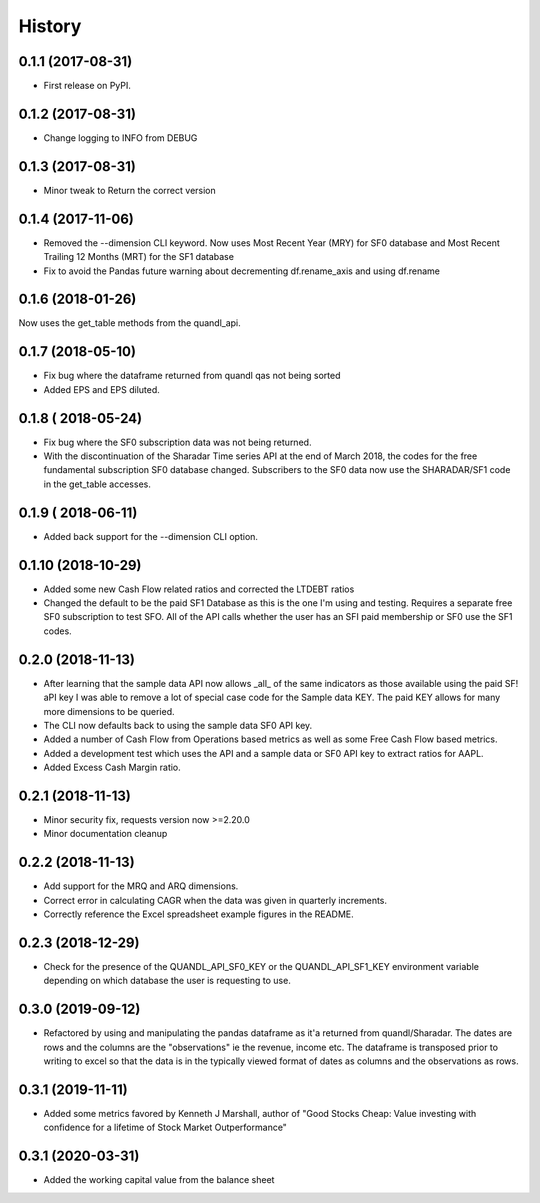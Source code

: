 =======
History
=======

0.1.1 (2017-08-31)
------------------

* First release on PyPI.

0.1.2 (2017-08-31)
------------------
* Change logging to INFO from DEBUG

0.1.3 (2017-08-31)
------------------
* Minor tweak to Return the correct version

0.1.4 (2017-11-06)
------------------
* Removed the --dimension CLI keyword.
  Now uses Most Recent Year (MRY) for SF0 database
  and Most Recent Trailing 12 Months (MRT) for the SF1 database
* Fix to avoid the Pandas future warning about decrementing
  df.rename_axis and using df.rename

0.1.6 (2018-01-26)
-------------------
Now uses the get_table methods from the quandl_api.

0.1.7 (2018-05-10)
-------------------
* Fix bug where the dataframe returned from quandl qas not being sorted
* Added EPS and EPS diluted.

0.1.8 ( 2018-05-24)
-------------------
* Fix bug where the SF0 subscription data was not being returned.
* With the discontinuation of the Sharadar Time series API at the end of March
  2018, the codes for the free fundamental subscription SF0 database changed.
  Subscribers to the SF0 data now use the SHARADAR/SF1 code in the get_table
  accesses.

0.1.9 ( 2018-06-11)
-------------------
* Added back support for the --dimension CLI option.

0.1.10 (2018-10-29)
-------------------
* Added some  new Cash Flow related ratios and corrected the LTDEBT ratios
* Changed the default to be the paid SF1 Database as this is the one I'm using
  and testing. Requires a separate free SF0 subscription to test SFO. All of
  the API calls whether the user has an SFI paid membership or SF0 use the
  SF1 codes.


0.2.0 (2018-11-13)
-------------------
* After learning that the sample data API now allows _all_ of the same
  indicators as those available using the paid SF! aPI key I was able to
  remove a lot of special case code for the Sample data KEY.
  The paid KEY allows for many more dimensions to be queried.
* The CLI now defaults back to using the sample data SF0 API key.
* Added a number of Cash Flow from Operations  based metrics as well as some
  Free Cash Flow based metrics.
* Added a development test which uses the API and a sample data or SF0 API key
  to extract ratios for AAPL.
* Added Excess Cash Margin ratio.

0.2.1 (2018-11-13)
-------------------
* Minor security fix, requests version now >=2.20.0
*  Minor documentation cleanup


0.2.2 (2018-11-13)
-------------------
* Add support for the MRQ and ARQ dimensions.
* Correct error in calculating CAGR when the data was given in quarterly increments.
* Correctly reference the Excel spreadsheet example figures in the README.

0.2.3 (2018-12-29)
-------------------
* Check for the presence of the QUANDL_API_SF0_KEY or the QUANDL_API_SF1_KEY
  environment variable  depending on which database the user is requesting to use.


0.3.0 (2019-09-12)
------------------
* Refactored by using and manipulating  the pandas dataframe as it'a returned from
  quandl/Sharadar. The dates are rows and the columns are the "observations"
  ie the revenue, income etc. The dataframe is transposed prior to writing to
  excel so that the data is in the typically viewed format of dates as columns
  and the observations as rows.

0.3.1 (2019-11-11)
------------------
* Added some metrics favored by Kenneth J Marshall, author of
  "Good Stocks Cheap: Value investing with confidence for a lifetime of
  Stock Market Outperformance"

0.3.1 (2020-03-31)
------------------
* Added the working capital value from the balance sheet
